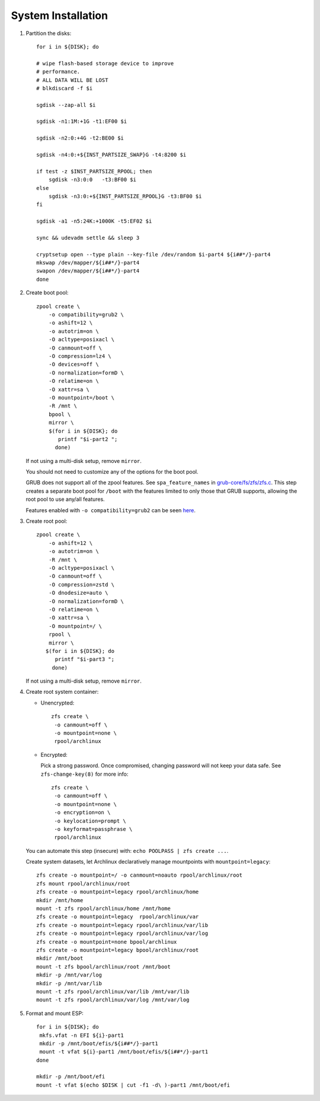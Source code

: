 .. highlight:: sh

System Installation
======================

.. contents:: Table of Contents
   :local:

#. Partition the disks::

     for i in ${DISK}; do

     # wipe flash-based storage device to improve
     # performance.
     # ALL DATA WILL BE LOST
     # blkdiscard -f $i

     sgdisk --zap-all $i

     sgdisk -n1:1M:+1G -t1:EF00 $i

     sgdisk -n2:0:+4G -t2:BE00 $i

     sgdisk -n4:0:+${INST_PARTSIZE_SWAP}G -t4:8200 $i

     if test -z $INST_PARTSIZE_RPOOL; then
         sgdisk -n3:0:0   -t3:BF00 $i
     else
         sgdisk -n3:0:+${INST_PARTSIZE_RPOOL}G -t3:BF00 $i
     fi

     sgdisk -a1 -n5:24K:+1000K -t5:EF02 $i

     sync && udevadm settle && sleep 3 

     cryptsetup open --type plain --key-file /dev/random $i-part4 ${i##*/}-part4
     mkswap /dev/mapper/${i##*/}-part4
     swapon /dev/mapper/${i##*/}-part4 
     done

#. Create boot pool::

    zpool create \
        -o compatibility=grub2 \
        -o ashift=12 \
        -o autotrim=on \
        -O acltype=posixacl \
        -O canmount=off \
        -O compression=lz4 \
        -O devices=off \
        -O normalization=formD \
        -O relatime=on \
        -O xattr=sa \
        -O mountpoint=/boot \
        -R /mnt \
        bpool \
	mirror \
        $(for i in ${DISK}; do
           printf "$i-part2 ";
          done)

   If not using a multi-disk setup, remove ``mirror``.

   You should not need to customize any of the options for the boot pool.

   GRUB does not support all of the zpool features. See ``spa_feature_names``
   in `grub-core/fs/zfs/zfs.c
   <http://git.savannah.gnu.org/cgit/grub.git/tree/grub-core/fs/zfs/zfs.c#n276>`__.
   This step creates a separate boot pool for ``/boot`` with the features
   limited to only those that GRUB supports, allowing the root pool to use
   any/all features.

   Features enabled with ``-o compatibility=grub2`` can be seen
   `here <https://github.com/openzfs/zfs/blob/master/cmd/zpool/compatibility.d/grub2>`__.

#. Create root pool::

       zpool create \
           -o ashift=12 \
           -o autotrim=on \
           -R /mnt \
           -O acltype=posixacl \
           -O canmount=off \
           -O compression=zstd \
           -O dnodesize=auto \
           -O normalization=formD \
           -O relatime=on \
           -O xattr=sa \
           -O mountpoint=/ \
           rpool \
           mirror \
          $(for i in ${DISK}; do
             printf "$i-part3 ";
            done)

   If not using a multi-disk setup, remove ``mirror``.

#. Create root system container:

   - Unencrypted::

      zfs create \
       -o canmount=off \
       -o mountpoint=none \
       rpool/archlinux

   - Encrypted:

     Pick a strong password. Once compromised, changing password will not keep your
     data safe. See ``zfs-change-key(8)`` for more info::

      zfs create \
       -o canmount=off \
       -o mountpoint=none \
       -o encryption=on \
       -o keylocation=prompt \
       -o keyformat=passphrase \
       rpool/archlinux

   You can automate this step (insecure) with: ``echo POOLPASS | zfs create ...``.

   Create system datasets, let Archlinux declaratively
   manage mountpoints with ``mountpoint=legacy``::

      zfs create -o mountpoint=/ -o canmount=noauto rpool/archlinux/root
      zfs mount rpool/archlinux/root
      zfs create -o mountpoint=legacy rpool/archlinux/home
      mkdir /mnt/home
      mount -t zfs rpool/archlinux/home /mnt/home
      zfs create -o mountpoint=legacy  rpool/archlinux/var
      zfs create -o mountpoint=legacy rpool/archlinux/var/lib
      zfs create -o mountpoint=legacy rpool/archlinux/var/log
      zfs create -o mountpoint=none bpool/archlinux
      zfs create -o mountpoint=legacy bpool/archlinux/root
      mkdir /mnt/boot
      mount -t zfs bpool/archlinux/root /mnt/boot
      mkdir -p /mnt/var/log
      mkdir -p /mnt/var/lib
      mount -t zfs rpool/archlinux/var/lib /mnt/var/lib
      mount -t zfs rpool/archlinux/var/log /mnt/var/log

#. Format and mount ESP::

    for i in ${DISK}; do
     mkfs.vfat -n EFI ${i}-part1
     mkdir -p /mnt/boot/efis/${i##*/}-part1
     mount -t vfat ${i}-part1 /mnt/boot/efis/${i##*/}-part1
    done

    mkdir -p /mnt/boot/efi
    mount -t vfat $(echo $DISK | cut -f1 -d\ )-part1 /mnt/boot/efi
